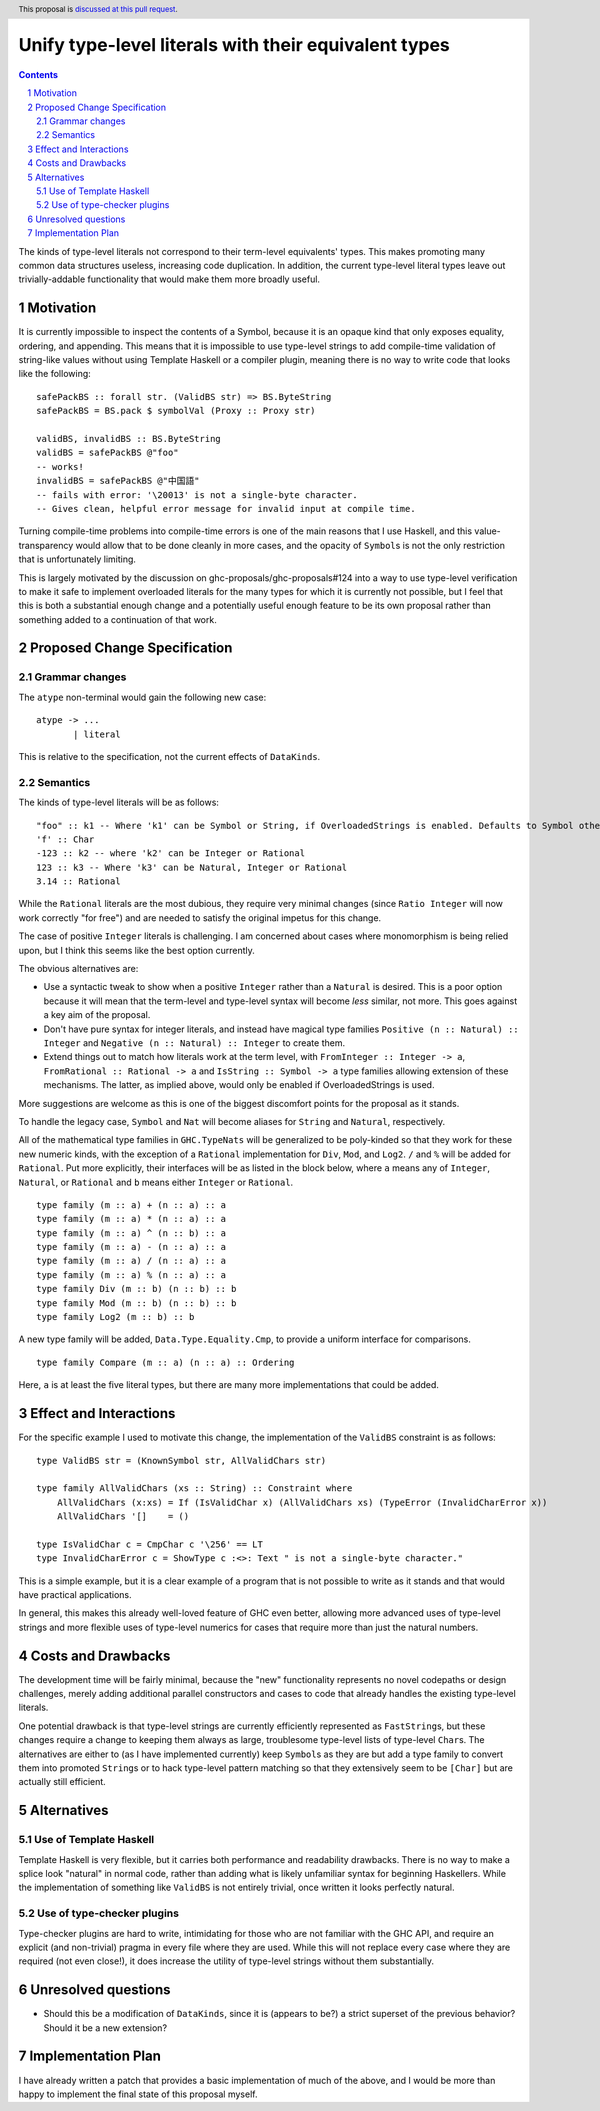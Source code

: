 Unify type-level literals with their equivalent types
==============

.. proposal-number:: Leave blank. This will be filled in when the proposal is
                     accepted.
.. trac-ticket:: Leave blank. This will eventually be filled with the Trac
                 ticket number which will track the progress of the
                 implementation of the feature.
.. implemented:: Leave blank. This will be filled in with the first GHC version which
                 implements the described feature.
.. highlight:: haskell
.. header:: This proposal is `discussed at this pull request <https://github.com/ghc-proposals/ghc-proposals/pull/154>`_.
.. sectnum::
.. contents::

The kinds of type-level literals not correspond to their term-level equivalents' types. This makes promoting many common data structures useless, increasing code duplication. In addition, the current type-level literal types leave out trivially-addable functionality that would make them more broadly useful.

Motivation
----------
It is currently impossible to inspect the contents of a Symbol, because it is an opaque kind that only exposes equality, ordering, and appending. This means that it is impossible to use type-level strings to add compile-time validation of string-like values without using Template Haskell or a compiler plugin, meaning there is no way to write code that looks like the following:

::

    safePackBS :: forall str. (ValidBS str) => BS.ByteString
    safePackBS = BS.pack $ symbolVal (Proxy :: Proxy str)

    validBS, invalidBS :: BS.ByteString
    validBS = safePackBS @"foo"
    -- works!
    invalidBS = safePackBS @"中国語"
    -- fails with error: '\20013' is not a single-byte character.
    -- Gives clean, helpful error message for invalid input at compile time.

Turning compile-time problems into compile-time errors is one of the main reasons that I use Haskell, and this value-transparency would allow that to be done cleanly in more cases, and the opacity of ``Symbol``\s is not the only restriction that is unfortunately limiting.

This is largely motivated by the discussion on ghc-proposals/ghc-proposals#124 into a way to use type-level verification to make it safe to implement overloaded literals for the many types for which it is currently not possible, but I feel that this is both a substantial enough change and a potentially useful enough feature to be its own proposal rather than something added to a continuation of that work.

Proposed Change Specification
-----------------------------
Grammar changes
^^^^^^^^^^^^^^^
The ``atype`` non-terminal would gain the following new case:

::

    atype -> ...
           | literal

This is relative to the specification, not the current effects of ``DataKinds``.

Semantics
^^^^^^^^^
The kinds of type-level literals will be as follows:

::

    "foo" :: k1 -- Where 'k1' can be Symbol or String, if OverloadedStrings is enabled. Defaults to Symbol otherwise.
    'f' :: Char
    -123 :: k2 -- where 'k2' can be Integer or Rational
    123 :: k3 -- Where 'k3' can be Natural, Integer or Rational
    3.14 :: Rational

While the ``Rational`` literals are the most dubious, they require very minimal changes (since ``Ratio Integer`` will now work correctly "for free") and are needed to satisfy the original impetus for this change.

The case of positive ``Integer`` literals is challenging. I am concerned about cases where monomorphism is being relied upon, but I think this seems like the best option currently.

The obvious alternatives are:

* Use a syntactic tweak to show when a positive ``Integer`` rather than a ``Natural`` is desired. This is a poor option because it will mean that the term-level and type-level syntax will become *less* similar, not more. This goes against a key aim of the proposal.
* Don't have pure syntax for integer literals, and instead have magical type families ``Positive (n :: Natural) :: Integer`` and ``Negative (n :: Natural) :: Integer`` to create them.
* Extend things out to match how literals work at the term level, with ``FromInteger :: Integer -> a``, ``FromRational :: Rational -> a`` and ``IsString :: Symbol -> a`` type families allowing extension of these mechanisms. The latter, as implied above, would only be enabled if OverloadedStrings is used.

More suggestions are welcome as this is one of the biggest discomfort points for the proposal as it stands.

To handle the legacy case, ``Symbol`` and ``Nat`` will become aliases for ``String`` and ``Natural``, respectively.

All of the mathematical type families in ``GHC.TypeNats`` will be generalized to be poly-kinded so that they work for these new numeric kinds, with the exception of a ``Rational`` implementation for  ``Div``, ``Mod``, and ``Log2``. ``/`` and ``%`` will be added for ``Rational``. Put more explicitly, their interfaces will be as listed in the block below, where ``a`` means any of ``Integer``, ``Natural``, or ``Rational`` and ``b`` means either ``Integer`` or ``Rational``.

::

    type family (m :: a) + (n :: a) :: a
    type family (m :: a) * (n :: a) :: a
    type family (m :: a) ^ (n :: b) :: a
    type family (m :: a) - (n :: a) :: a
    type family (m :: a) / (n :: a) :: a
    type family (m :: a) % (n :: a) :: a
    type family Div (m :: b) (n :: b) :: b
    type family Mod (m :: b) (n :: b) :: b
    type family Log2 (m :: b) :: b

A new type family will be added, ``Data.Type.Equality.Cmp``, to provide a uniform interface for comparisons.

::

    type family Compare (m :: a) (n :: a) :: Ordering

Here, ``a`` is at least the five literal types, but there are many more implementations that could be added.

Effect and Interactions
-----------------------
For the specific example I used to motivate this change, the implementation of the ``ValidBS`` constraint is as follows:

::

    type ValidBS str = (KnownSymbol str, AllValidChars str) 

    type family AllValidChars (xs :: String) :: Constraint where
        AllValidChars (x:xs) = If (IsValidChar x) (AllValidChars xs) (TypeError (InvalidCharError x))
        AllValidChars '[]    = ()

    type IsValidChar c = CmpChar c '\256' == LT
    type InvalidCharError c = ShowType c :<>: Text " is not a single-byte character."

This is a simple example, but it is a clear example of a program that is not possible to write as it stands and that would have practical applications.

In general, this makes this already well-loved feature of GHC even better, allowing more advanced uses of type-level strings and more flexible uses of type-level numerics for cases that require more than just the natural numbers. 


Costs and Drawbacks
-------------------
The development time will be fairly minimal, because the "new" functionality represents no novel codepaths or design challenges, merely adding additional parallel constructors and cases to code that already handles the existing type-level literals.

One potential drawback is that type-level strings are currently efficiently represented as ``FastString``\s, but these changes require a change to keeping them always as large, troublesome type-level lists of type-level ``Char``\s. The alternatives are either to (as I have implemented currently) keep ``Symbol``\s as they are but add a type family to convert them into promoted ``String``\s or to hack type-level pattern matching so that they extensively seem to be ``[Char]`` but are actually still efficient.

Alternatives
------------
Use of Template Haskell
^^^^^^^^^^^^^^^^^^^^^^^
Template Haskell is very flexible, but it carries both performance and readability drawbacks. There is no way to make a splice look "natural" in normal code, rather than adding what is likely unfamiliar syntax for beginning Haskellers. While the implementation of something like ``ValidBS`` is not entirely trivial, once written it looks perfectly natural.

Use of type-checker plugins
^^^^^^^^^^^^^^^^^^^^^^^^^^^
Type-checker plugins are hard to write, intimidating for those who are not familiar with the GHC API, and require an explicit (and non-trivial) pragma in every file where they are used. While this will not replace every case where they are required (not even close!), it does increase the utility of type-level strings without them substantially.

Unresolved questions
--------------------
- Should this be a modification of ``DataKinds``, since it is (appears to be?) a strict superset of the previous behavior? Should it be a new extension?

Implementation Plan
-------------------
I have already written a patch that provides a basic implementation of much of the above, and I would be more than happy to implement the final state of this proposal myself.
